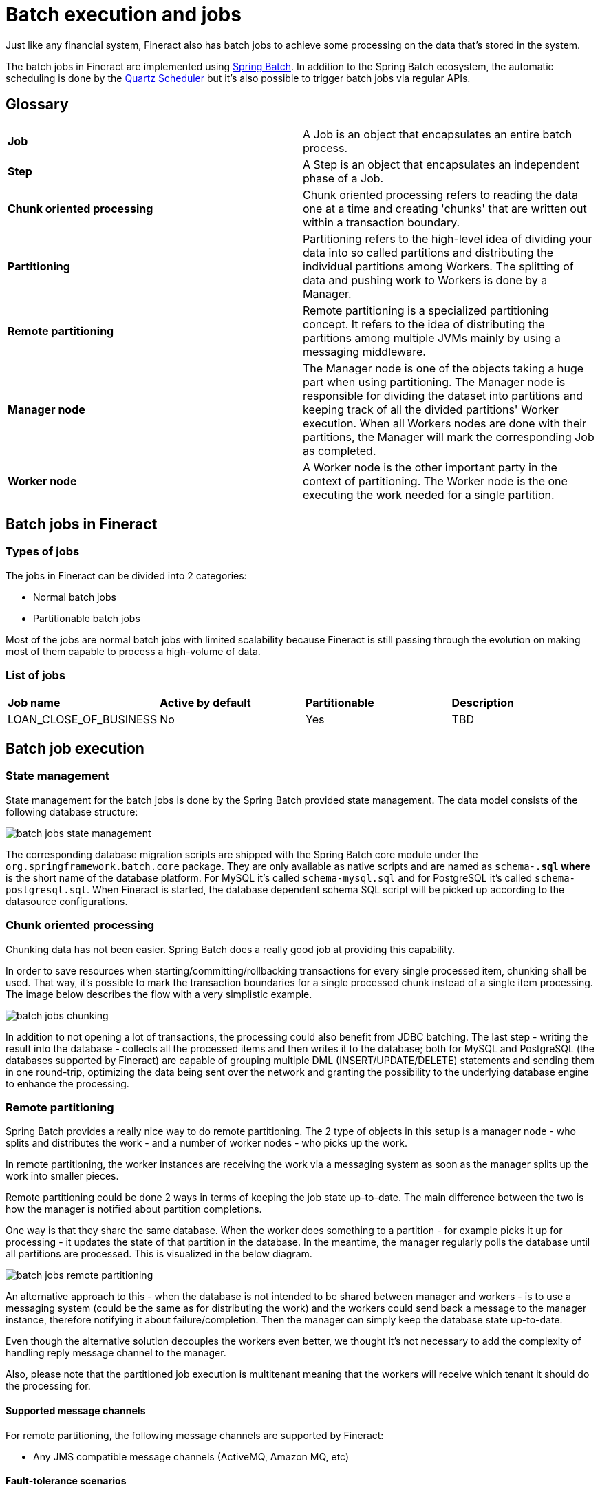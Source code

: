 = Batch execution and jobs

Just like any financial system, Fineract also has batch jobs to achieve some processing on the data that's stored in the system.

The batch jobs in Fineract are implemented using https://docs.spring.io/spring-batch/docs/current/reference/html/[Spring Batch]. In addition to the Spring Batch ecosystem, the automatic scheduling is done by the http://www.quartz-scheduler.org/[Quartz Scheduler] but it's also possible to trigger batch jobs via regular APIs.

== Glossary

[cols="1,1"]
|===
|*Job*
|A Job is an object that encapsulates an entire batch process.

|*Step*
|A Step is an object that encapsulates an independent phase of a Job.

|*Chunk oriented processing*
|Chunk oriented processing refers to reading the data one at a time and creating 'chunks' that are written out within a transaction boundary.

|*Partitioning*
|Partitioning refers to the high-level idea of dividing your data into so called partitions and distributing the individual partitions among Workers. The splitting of data and pushing work to Workers is done by a Manager.

|*Remote partitioning*
|Remote partitioning is a specialized partitioning concept. It refers to the idea of distributing the partitions among multiple JVMs mainly by using a messaging middleware.

|*Manager node*
|The Manager node is one of the objects taking a huge part when using partitioning. The Manager node is responsible for dividing the dataset into partitions and keeping track of all the divided partitions' Worker execution. When all Workers nodes are done with their partitions, the Manager will mark the corresponding Job as completed.

|*Worker node*
|A Worker node is the other important party in the context of partitioning. The Worker node is the one executing the work needed for a single partition.

|===

== Batch jobs in Fineract
=== Types of jobs
The jobs in Fineract can be divided into 2 categories:

* Normal batch jobs
* Partitionable batch jobs

Most of the jobs are normal batch jobs with limited scalability because Fineract is still passing through the evolution on making most of them capable to process a high-volume of data.

=== List of jobs

[cols="1,1,1,1"]
|===
|*Job name*
|*Active by default*
|*Partitionable*
|*Description*

|LOAN_CLOSE_OF_BUSINESS
|No
|Yes
|TBD

|===

== Batch job execution
=== State management
State management for the batch jobs is done by the Spring Batch provided state management. The data model consists of the following database structure:

image::{imagesdir}/batch-jobs-state-management.png[]

The corresponding database migration scripts are shipped with the Spring Batch core module under the `org.springframework.batch.core` package. They are only available as native scripts and are named as `schema-*.sql` where `*` is the short name of the database platform. For MySQL it's called `schema-mysql.sql` and for PostgreSQL it's called `schema-postgresql.sql`.
When Fineract is started, the database dependent schema SQL script will be picked up according to the datasource configurations.

=== Chunk oriented processing

Chunking data has not been easier. Spring Batch does a really good job at providing this capability.

In order to save resources when starting/committing/rollbacking transactions for every single processed item, chunking shall be used. That way, it’s possible to mark the transaction boundaries for a single processed chunk instead of a single item processing. The image below describes the flow with a very simplistic example.

image::{imagesdir}/batch-jobs-chunking.png[]

In addition to not opening a lot of transactions, the processing could also benefit from JDBC batching. The last step - writing the result into the database - collects all the processed items and then writes it to the database; both for MySQL and PostgreSQL (the databases supported by Fineract) are capable of grouping multiple DML (INSERT/UPDATE/DELETE) statements and sending them in one round-trip, optimizing the data being sent over the network and granting the possibility to the underlying database engine to enhance the processing.

=== Remote partitioning
Spring Batch provides a really nice way to do remote partitioning. The 2 type of objects in this setup is a manager node - who splits and distributes the work - and a number of worker nodes - who picks up the work.

In remote partitioning, the worker instances are receiving the work via a messaging system as soon as the manager splits up the work into smaller pieces.

Remote partitioning could be done 2 ways in terms of keeping the job state up-to-date. The main difference between the two is how the manager is notified about partition completions.

One way is that they share the same database. When the worker does something to a partition - for example picks it up for processing - it updates the state of that partition in the database. In the meantime, the manager regularly polls the database until all partitions are processed. This is visualized in the below diagram.

image::{imagesdir}/batch-jobs-remote-partitioning.png[]

An alternative approach to this - when the database is not intended to be shared between manager and workers - is to use a messaging system (could be the same as for distributing the work) and the workers could send back a message to the manager instance, therefore notifying it about failure/completion. Then the manager can simply keep the database state up-to-date.

Even though the alternative solution decouples the workers even better, we thought it's not necessary to add the complexity of handling reply message channel to the manager.

Also, please note that the partitioned job execution is multitenant meaning that the workers will receive which tenant it should do the processing for.

==== Supported message channels

For remote partitioning, the following message channels are supported by Fineract:

* Any JMS compatible message channels (ActiveMQ, Amazon MQ, etc)

==== Fault-tolerance scenarios

There are multiple fault tolerance use-cases that this solution must and will support:

1. If the manager fails during partitioning
2. If the manager completes the partitioning and the partition messages are sent to the broker but while the manager is waiting for the workers to finish, the manager fails
3. If the manager runs properly and during a partition processing a worker instance fails

In case of scenario 1), the simple solution is to re-trigger the job via API or via the Quartz scheduler.

In case of scenario 2), there’s no out-of-the-box solution by Spring Batch. Although there's a custom mechanism in place that'll resume the job upon restarting the manager. There are 2 cases in the context of this scenario:

* If all the partitions have been successfully processed by workers
* If not all the partitions have been processed by the workers

In the first case, we'll simply mark the stuck job as `FAILED` along with it's partitioning step and instruct Spring Batch to restart the job. The behavior in this case will be that Spring Batch will spawn a new job execution but will notice that the partitions have all been completed so it's not going to execute them once more.

In the latter case, the same will happen as for the first one but before marking the job execution as `FAILED`, we'll wait until all partitions have been completed.

[plantuml, format=png]
....
@startuml
skinparam linetype ortho

(*) --> "Manager starts"
if "Is there a running job available?" then
  if "Are all partitions have been completed?" then
      -->[Yes] "Update job state to FAILED"
      --> "Restart the job"
      --> "Spring Batch\ntransitions the job\n state to COMPLETED"
      -right-> (*)
    else
      -->[No] "Wait until all partitions have been completed"
      -left-> "Update job state to FAILED"
endif
else
  -right>[No] (*)
endif

@enduml
....

In case of scenario 3), another worker instance will take over the partition since it hasn't been finished.

== Configurable batch jobs

There's another type of distinction on the batch jobs. Some of them are configurable in terms of their behavior.

The currently supported configurable batch jobs are the following:

* LOAN_CLOSE_OF_BUSINESS

The behavior of these batch jobs are configurable. There's a new terminology we're introducing called *business steps*.

=== Business steps

Business steps are a smaller unit of work than regular Spring Batch Steps and the two are not meant to be mixed up because there's a large difference between them.

A Spring Batch Step's main purpose is to decompose a bigger work into smaller ones and making sure that these smaller Steps are properly handled within a single database transaction.

In case of a business step, it's a smaller unit of work. Business steps live *within* a Spring Batch Step. Fundamentally, they are simple classes that are implementing an interface with a single method that contains the business logic.

Here's a very simple example:

[source]
----
public class MyCustomBusinessStep implements BusinessStep<Loan> {
    @Override
    public Loan process(Loan loan) {
        // do something
    }
}
----

[source]
----
public class LoanCOBItemProcessor implements ItemProcessor<Loan, Loan> {
    @Override
    public Loan process(Loan loan) {
        List<BusinessStep<Loan>> bSteps = getBusinessSteps();
        Loan result = loan;
        for (BusinessStep<Loan> bStep : bSteps) {
            result = bStep.process(result);
        }
        return result;
    }
}
----

=== Business step configuration

The business steps are configurable for certain jobs. The reason for that is because we want to allow the possibility for Fineract users to configure their very own business logic for generic jobs, like the Loan Close Of Business job where we want to do a formal "closing" of the loans at the end of the day.

All countries are different with a different set of regulations. However in terms of behavior, there's no all size fits all for loan closing.

For example in the United States of America, you might need the following logic for a day closing:

1. Close fully repaid loan accounts
2. Apply penalties
3. Invoke IRS API for regulatory purposes

While in Germany it should be:

1. Close fully repaid loan accounts
2. Apply penalties
3. Do some fraud detection on the account using an external service
4. Invoke local tax authority API for regulatory purposes

These are just examples, but you get the idea.

The business steps are configurable through APIs:

Retrieving the configuration for a job:

[source]
----
GET /fineract-provider/api/v1/jobs/{jobName}/steps?tenantIdentifier={tenantId}
HTTP 200

{
  "jobName": "LOAN_CLOSE_OF_BUSINESS",
  "businessSteps": [
    {
      "stepName": "APPLY_PENALTY_FOR_OVERDUE_LOANS",
      "order": 1
    },
    {
      "stepName": "LOAN_TAGGING",
      "order": 2
    }
  ]
}
----

Updating the business step configuration for a job:

[source]
----
PUT /fineract-provider/api/v1/jobs/{jobName}/steps?tenantIdentifier={tenantId}

{
  "businessSteps": [
    {
      "stepName": "LOAN_TAGGING",
      "order": 1
    },
    {
      "stepName": "APPLY_PENALTY_FOR_OVERDUE_LOANS",
      "order": 2
    }
  ]
}
----

The business step configuration for jobs are tracked within the database in the `m_batch_business_steps` table.

== Fineract COB Performance Improvements with Spring Batch

Fineract's COB is not distributed.

=== Background

The current COB is single threaded. This is now, solved bu integrating Spring Batch and distributing the work. Fineract jobs generally do not have direct dependencies on each other. Fineract has a library of jobs that can be used. Jobs need to be run in a particular order to achieve the desired result. List of batch jobs include **managing scheduler jobs**.

By using Scheduler Jobs, you can set batch jobs to be completed at regular intervals. Users can schedule, modify or delete jobs. Users can  manually run selected jobs by accessing the list of Scheduler Jobs. Scheduler jobs include:

.Scheduler Jobs
|===
^| Job Name ^| Purpose/Description ^| Scheduled Frequency for Execution
| Add Accrual Transactions | All the interest will be accrued till the 'Due date' of the job run and can be viewed under 'Transactions' tab (Uncheck 'Hide Accruals') | Daily
| Update Savings Dormant Accounts | If dormant account definition is, let's say 6 months during  which no transactions (deposit or withdrawal) are done on savings account, This job updates all such savings accounts to 'Dormant state'.  | Daily
| Recalculate Interest For Loans | If loan accounts enabled with Interest Recalculation and if the clients make more repayment, the new interest will be automatically calculated. On the other hand, if the client makes less repayment or late repayment, this job is run to update the repayment schedule. | Daily
| Apply Holidays to Loans |If new 'future' holiday is created (say, February 1) and if this job is ran successfully (say on January 15), it should affect all the repayments scheduled on February 1 and must be postponed to the date described by holiday definition. bAdd Periodic Accrual Transactions. | Daily
| Transfer Interest to Savings | If this job is run successfully, the interest from, let's say, FDs or RDs can be transferred to Savings account. The FD or RD account must be pre-configured with Savings account | Monthly
| Apply Annual Fee for Savings | It applies recurrent fee- that is annual fee for all savings accounts of the clients which are attached with annual fee. You can create annual fee (or any other recurrent fee like monthly fee) for savings account in Admin>Products>Charges and later add it either directly to savings product or at the time of submission of savings application. | Daily
| Pay Due Savings Charges | Savings account can have 'Specified Due Date' charge. And if this job is run, all the due date charges prior to the job run date will be applied and the charge amount will be deducted from the savings account. | Daily
| Add Periodic Accrual Transactions | Similar to 'Add Accrual Transactions' except that all the interest will be accrued till the current date (i.e... Job run date and time) | Daily
| Add Accrual Transactions For Loans With Income Posted As Transactions | Similar to 'Add Accrual Transactions', except that Compounded interest will be accrued once this job is ran. In other words, this job should be run if compounded interests have to accrued. | Daily
| Transfer fee for Loans from Savings | Some loans could have 'Installment Fee' (or due date fee) and some amount as a fee will be charged from savings account and paid for loan account. If this job is run, Fees will be transferred from savings account and will be paid for loan account if loan account is linked with savings account and Fee transfer is configured. | Daily
| Execute standing instruction | Standing instructions are created in client level whenever - For Example, A Client has one savings account and one loan account and let's say he has loan repayment first of every month and he expects that the repayments of his loan account must be done through deducting from his savings account on the first of every month automatically.

Once this job is ran successfully, standing instruction of all clients for the particular date (i.e .. job run date) will be applied. That is, as given in the example above, if standing instruction is ran on the first of every month, the savings account will be debited and the loan account will be credited with repayment. | Daily
| Update Loan Paid in Advance | The loan paid in advance immediately updates after the transaction in which loan repayment is done prior to scheduled date. This job is no longer required. | -
| Get Delivery Reports from SMS Gateway | This job is run to get delivery reports from SMS gateway in order to check how many SMSs are successfully delivered.  | Daily/Manually
| Execute Report Mailing Jobs | This job is run to mail the reports regularly or recurrently to the given mail ids. It has no UI and mail ids and reports are configured in database level. | Daily/Weekly/Monthly
| Post Dividend for Shares | This job is run to post dividends of shares to linked savings account. It can be run monthly/quarterly/half-yearly in order to post dividend to savings account. | Daily/Weekly/Monthly
| Post Interest for Savings | This job is run to post interest to savings account. It can be run monthly/quarterly/half-yearly in order to post interest to savings account. Interest could be based on 'Average Daily Balance' of Savings Account or 'Daily Balance' of the savings account. | Monthly
| Update Email Outbound with campaign message |This job is run to send all emails from email server to customer mail account.  | Daily
| Update SMS Outbound with Campaign Message | This job is run to send all messages from 'Message Gateway' server to customer mobile premises.  | Daily
| Send Messages to SMS Gateway | This job is run to send SMSs  from platform to 'Message-Gateway' server.  | Daily/Manually
| Execute  Email | This job is run to send  Emails (without reports) with given template email formats.  | Daily/Weekly/Monthly
| Update Deposit Accounts Maturity details | This job is specifically for Fixed Deposits and Recurring Deposits. Once this job is ran, all the FDs, RDs which are in 'ready for maturity state' will be matured and could be closed by: Withdrawing the matured amount, Transferring the matured amount to Savings, Reinvesting matured amount for next fixed period (in case of RDs) | Monthly
| Apply penalty to overdue loans |  This job once ran successfully applies penalty to all overdue loans   based on the penalty definition. The penalties could be daily, weekly  or monthly based penalty charge definition.  | Daily
| Update Accounting Running Balances | This job once ran successfully, updates all the running balances based on the branch (office) level.  | Monthly
| Update Loan Arrears Ageing | This job updates all the loan accounts into 'Arrears Stage' based on Arrears definition of the loan accounts. The loan accounts could have different arrears ageing based on the definition (It's generally defined in loan product level). | Daily
| Update non-Performing Assets | This job updates loan accounts to 'NPA' based on NPA definition in the loan product. Generally, first loans move into arrears and arrears ageing exceeds certain limit, they move into NPA based on the definition.  | Daily
| Update Loan Summary | This job updates loan summary of each loan account of the clients. However this job is no longer required as loan summary is updated instantly after each transaction. | -
| Generate Loan Loss Provisioning | This job updates provisioning entries (Accounting>Provisioning Entries) with type (Standard, Sub Standard, etc) defined by Loan Provisioning Criteria (Admin>Organization) | Frequency will be defined by the organization.
| Generate Adhoc Client Schedule | |
| Generate Mandatory Savings Schedule | |
|===

=== Engineering Implementation

Now, Fineract has distributed COB integrated with Spring Batch. It splits the accounts that need to be processed into chunks. It then load the chunks into a queue. Further, it distributes the processsing of chunks across a EKS Pod that is dedicated to the COB. This makes the number of accounts per chunk configurable. Each chunk runs in a single database transaction. Each chunks is processed by each job in the COB pipeline in serial.

== Fineract COB Availability Enhancements with Spring Batch

Users and customers expects partner SORs to be online 24*7/365 in read/write mode.

=== Background

Fineract doest not had support for account state changes via the REST API while the account is being processed by the COB batch system. Fineract did not previosly support write operation for the next business day during COB for the previous business day.

=== Engineering Implementation

Now, with async writes Fineract further enhances performance with Spring Batch. It places the writes in a queue for the chunk and return a 202 accepted. When chunk completes to process the queue, an async API is impossible to adapat to the Partner API and is a breaking change to Fineract's API.

It also rejects writes, doing the right thing at the right moment. If the account is being processed in a chunk then it rejects the write. This is easier to adapater to the Partner API then async writes. This is used if the write operation thread times out while waiting for the chunk to be processed because the COB couldn't be inlined. With this, on API write operation:

If COB is in-progress and the account is not processed then, it locks account, runs COB for the account, exectues write operation on account and then unloacks account.

If account is processed, it performs writes as normal. If in case, account is locked, it waits for the chunk to finish.

This is performed for all accounts once the COB date changes.

The job with write operations is done withing 30 seconds. 
